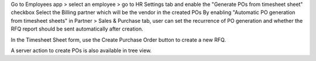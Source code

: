 Go to Employees app > select an employee > go to HR Settings tab and enable the "Generate POs from timesheet sheet" checkbox
Select the Billing partner which will be the vendor in the created POs
By enabling "Automatic PO generation from timesheet sheets" in Partner > Sales & Purchase tab, user can set the recurrence of PO generation and whether the RFQ report should be sent automatically after creation.

In the Timesheet Sheet form, use the Create Purchase Order button to create a new RFQ.

A server action to create POs is also available in tree view.
